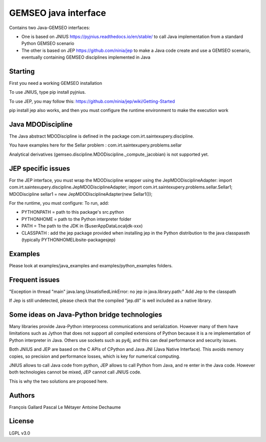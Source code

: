 ..
    Copyright 2021 IRT Saint Exupéry, https://www.irt-saintexupery.com

    This work is licensed under the Creative Commons Attribution-ShareAlike 4.0
    International License. To view a copy of this license, visit
    http://creativecommons.org/licenses/by-sa/4.0/ or send a letter to Creative
    Commons, PO Box 1866, Mountain View, CA 94042, USA.

GEMSEO java interface
*********************

Contains two Java-GEMSEO interfaces:

- One is based on JNIUS https://pyjnius.readthedocs.io/en/stable/
  to call Java implementation from a standard Python GEMSEO scenario
- The other is based on JEP https://github.com/ninia/jep to make a Java code create and use a GEMSEO scenario,
  eventually containing GEMSEO disciplines implemented in Java

Starting
--------
First you need a working GEMSEO installation

To use JNIUS, type pip install pyjnius.

To use JEP, you may follow this:
https://github.com/ninia/jep/wiki/Getting-Started

pip install jep also works, and then you must configure the runtime environment to make the execution work

Java MDODiscipline
------------------

The Java abstract MDODiscipline is defined in the package com.irt.saintexupery.discipline.

You have examples here for the Sellar problem : com.irt.saintexupery.problems.sellar

Analytical derivatives (gemseo.discipline.MDODiscipline.\_compute\_jacobian) is not supported yet.

JEP specific issues
-------------------
For the JEP interface, you must wrap the MDODiscipline wrapper using the JepMDODisciplineAdapter:
import com.irt.saintexupery.discipline.JepMDODisciplineAdapter;
import com.irt.saintexupery.problems.sellar.Sellar1;
MDODiscipline sellar1 = new JepMDODisciplineAdapter(new Sellar1());

For the runtime, you must configure:
To run, add:

- PYTHONPATH = path to this package's src.python
- PYTHONHOME = path to the Python interpreter folder
- PATH = The path to the JDK in ($user\AppData\Local\jdk-xxx)
- CLASSPATH : add the jep package provided when installing jep in the Python
  distribution to the java classpassth (typically PYTHONHOME\Lib\site-packages\jep)

Examples
--------
Please look at examples/java\_examples and examples/python\_examples folders.

Frequent issues
---------------

"Exception in thread "main" java.lang.UnsatisfiedLinkError: no jep in java.library.path:"
Add Jep to the classpath

If Jep is still undetected, please check that the compiled "jep.dll" is well included as a native library.

Some ideas on Java-Python bridge technologies
---------------------------------------------
Many libraries provide Java-Python interprocess communications and serialization.
However many of them have limitations such as Jython that does not support all compiled
extensions of Python because it is a re implementation of Python interpreter in Java.
Others use sockets such as py4j, and this can deal performance and security issues.

Both JNIUS and JEP are based on the C APIs of CPython and Java JNI (Java Native Interface).
This avoids memory copies, so precision and performance losses, which is key for numerical computing.

JNIUS allows to call Java code from python, JEP allows to call Python from Java, and re enter in the Java code.
However both technologies cannot be mixed, JEP cannot call JNIUS code.

This is why the two solutions are proposed here.

Authors
-------
François Gallard
Pascal Le Métayer
Antoine Dechaume

License
-------
LGPL v3.0
